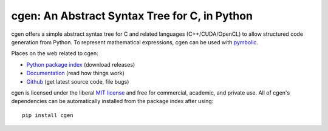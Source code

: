 cgen: An Abstract Syntax Tree for C, in Python
----------------------------------------------

.. image:: https://gitlab.tiker.net/inducer/cgen/badges/main/pipeline.svg
    :alt: Gitlab Build Status
    :target: https://gitlab.tiker.net/inducer/cgen/commits/main
.. image:: https://github.com/inducer/cgen/actions/workflows/ci.yml/badge.svg
    :alt: Github Build Status
    :target: https://github.com/inducer/cgen/actions/workflows/ci.yml
.. image:: https://badge.fury.io/py/cgen.svg
    :alt: Python Package Index Release Page
    :target: https://pypi.org/project/cgen/

cgen offers a simple abstract syntax tree for C and related languages
(C++/CUDA/OpenCL) to allow structured code generation from Python.
To represent mathematical expressions, cgen can be used with `pymbolic
<https://github.com/inducer/pymbolic>`__.

Places on the web related to cgen:

* `Python package index <https://pypi.org/project/cgen>`__ (download releases)
* `Documentation <https://documen.tician.de/cgen>`__ (read how things work)
* `Github <https://github.com/inducer/cgen>`__ (get latest source code, file bugs)

cgen is licensed under the liberal `MIT license
<https://en.wikipedia.org/wiki/MIT_License>`__ and free for commercial, academic,
and private use. All of cgen's dependencies can be automatically installed from
the package index after using::

    pip install cgen
